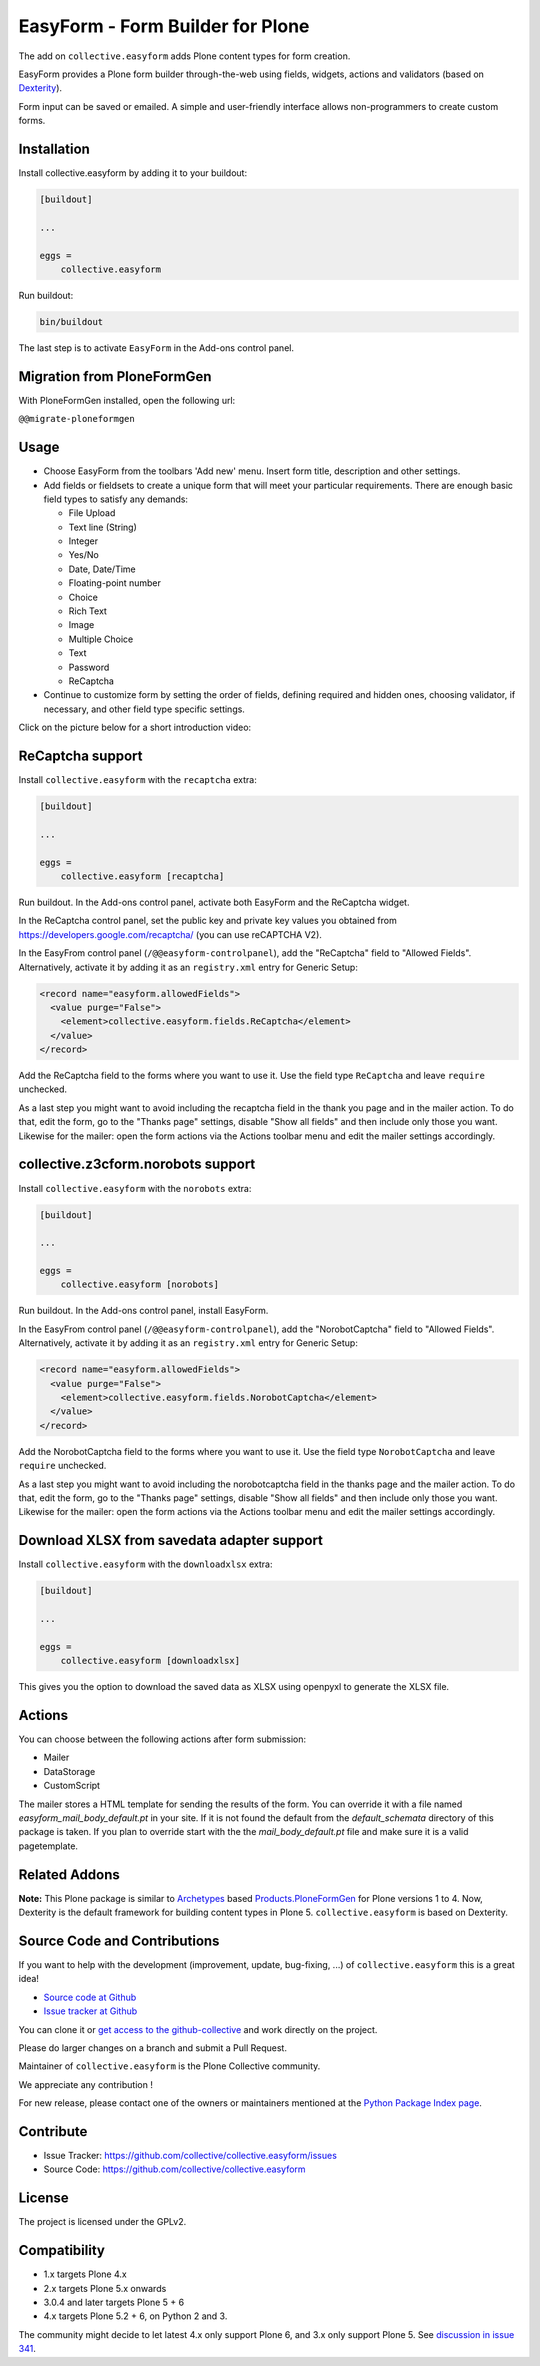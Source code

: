 =================================
EasyForm - Form Builder for Plone
=================================

.. image:: https://badge.fury.io/py/collective.easyform.svg
    :target: https://badge.fury.io/py/collective.easyform
    :alt: latest release version badge by Badge Fury

.. image:: https://travis-ci.org/collective/collective.easyform.png?branch=master
    :target: https://travis-ci.org/collective/collective.easyform
    :alt: Travis CI status

.. image:: https://coveralls.io/repos/github/collective/collective.easyform/badge.svg?branch=master
    :target: https://coveralls.io/github/collective/collective.easyform?branch=master
    :alt: Coveralls status


The add on ``collective.easyform`` adds Plone content types for form creation.

EasyForm provides a Plone form builder through-the-web using fields, widgets, actions and validators (based on `Dexterity <https://github.com/plone/plone.dexterity>`_).

Form input can be saved or emailed.
A simple and user-friendly interface allows non-programmers to create custom forms.


Installation
============

Install collective.easyform by adding it to your buildout:

.. code-block:: shell

    [buildout]

    ...

    eggs =
        collective.easyform


Run buildout:

.. code-block:: shell

    bin/buildout

The last step is to activate ``EasyForm`` in the Add-ons control panel.


Migration from PloneFormGen
===========================

With PloneFormGen installed, open the following url:

``@@migrate-ploneformgen``


Usage
=====

- Choose EasyForm from the toolbars 'Add new' menu.
  Insert form title, description and other settings.
- Add fields or fieldsets to create a unique form that will meet your particular requirements.
  There are enough basic field types to satisfy any demands:

  - File Upload
  - Text line (String)
  - Integer
  - Yes/No
  - Date, Date/Time
  - Floating-point number
  - Choice
  - Rich Text
  - Image
  - Multiple Choice
  - Text
  - Password
  - ReСaptcha

- Continue to customize form by setting the order of fields,
  defining required and hidden ones,
  choosing validator, if necessary,
  and other field type specific settings.

Click on the picture below for a short introduction video:

.. image:: docs/images/easyform-youtube.png
    :target: https://www.youtube.com/watch?v=DMCYnYE9RKU
    :alt: EasyForm instructional video


ReCaptcha support
=================

Install ``collective.easyform`` with the  ``recaptcha`` extra:

.. code-block:: shell

    [buildout]

    ...

    eggs =
        collective.easyform [recaptcha]


Run buildout. In the Add-ons control panel, activate both EasyForm and the ReCaptcha widget.

In the ReCaptcha control panel, set the public key and private key values you obtained from https://developers.google.com/recaptcha/ (you can use reCAPTCHA V2).

In the EasyFrom control panel (``/@@easyform-controlpanel``), add the "ReCaptcha" field to "Allowed Fields".
Alternatively, activate it by adding it as an ``registry.xml`` entry for Generic Setup:

.. code-block:: xml

    <record name="easyform.allowedFields">
      <value purge="False">
        <element>collective.easyform.fields.ReCaptcha</element>
      </value>
    </record>

Add the ReCaptcha field to the forms where you want to use it.
Use the field type ``ReCaptcha`` and leave ``require`` unchecked.

As a last step you might want to avoid including the recaptcha field in the thank you page and in the mailer action.
To do that, edit the form, go to the "Thanks page" settings, disable "Show all fields" and then include only those you want.
Likewise for the mailer: open the form actions via the Actions toolbar menu and edit the mailer settings accordingly.


collective.z3cform.norobots support
===================================

Install ``collective.easyform`` with the  ``norobots`` extra:

.. code-block:: shell

    [buildout]

    ...

    eggs =
        collective.easyform [norobots]


Run buildout. In the Add-ons control panel, install EasyForm.

In the EasyFrom control panel (``/@@easyform-controlpanel``), add the "NorobotCaptcha" field to "Allowed Fields".
Alternatively, activate it by adding it as an ``registry.xml`` entry for Generic Setup:

.. code-block:: xml

    <record name="easyform.allowedFields">
      <value purge="False">
        <element>collective.easyform.fields.NorobotCaptcha</element>
      </value>
    </record>

Add the NorobotCaptcha field to the forms where you want to use it.
Use the field type ``NorobotCaptcha`` and leave ``require`` unchecked.

As a last step you might want to avoid including the norobotcaptcha field in the thanks page and the mailer action.
To do that, edit the form, go to the "Thanks page" settings, disable "Show all fields" and then include only those you want.
Likewise for the mailer: open the form actions via the Actions toolbar menu and edit the mailer settings accordingly.


Download XLSX from savedata adapter support
===========================================

Install ``collective.easyform`` with the  ``downloadxlsx`` extra:

.. code-block:: shell

    [buildout]

    ...

    eggs =
        collective.easyform [downloadxlsx]


This gives you the option to download the saved data as XLSX using openpyxl to generate the XLSX file.


Actions
=======

You can choose between the following actions after form submission:

* Mailer
* DataStorage
* CustomScript

The mailer stores a HTML template for sending the results of the form. You can override it with a file named
`easyform_mail_body_default.pt` in your site. If it is not found the default from the `default_schemata` directory
of this package is taken. If you plan to override start with the the `mail_body_default.pt` file and make sure
it is a valid pagetemplate.


Related Addons
==============

**Note:** This Plone package is similar to `Archetypes <http://docs.plone.org/develop/plone/content/archetypes/>`_ based `Products.PloneFormGen <https://github.com/smcmahon/Products.PloneFormGen>`_ for Plone versions 1 to 4. Now, Dexterity is the default framework for building content types in Plone 5. ``collective.easyform`` is based on Dexterity.


Source Code and Contributions
=============================

If you want to help with the development (improvement, update, bug-fixing, ...) of ``collective.easyform`` this is a great idea!

- `Source code at Github <https://github.com/collective/collective.easyform>`_
- `Issue tracker at Github <https://github.com/collective/collective.easyform/issues>`_

You can clone it or `get access to the github-collective <https://github.com/collective>`_ and work directly on the project.

Please do larger changes on a branch and submit a Pull Request.

Maintainer of ``collective.easyform`` is the Plone Collective community.

We appreciate any contribution !

For new release, please contact one of the owners or maintainers mentioned at the `Python Package Index page <https://pypi.python.org/pypi/collective.easyform>`_.


Contribute
==========

- Issue Tracker: https://github.com/collective/collective.easyform/issues
- Source Code: https://github.com/collective/collective.easyform


License
=======

The project is licensed under the GPLv2.


Compatibility
=============

- 1.x targets Plone 4.x
- 2.x targets Plone 5.x onwards
- 3.0.4 and later targets Plone 5 + 6
- 4.x targets Plone 5.2 + 6, on Python 2 and 3.

The community might decide to let latest 4.x only support Plone 6, and 3.x only support Plone 5.
See `discussion in issue 341 <https://github.com/collective/collective.easyform/issues/341>`_.
